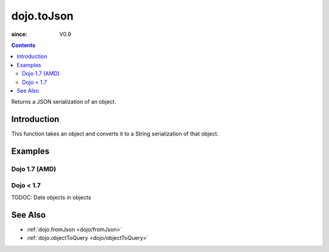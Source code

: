 .. _dojo/toJson:

===========
dojo.toJson
===========

:since: V0.9

.. contents ::
   :depth: 2

Returns a JSON serialization of an object.

Introduction
============

This function takes an object and converts it to a String serialization of that object.

Examples
========

Dojo 1.7 (AMD)
--------------

.. js ::
 
  require(['dojo/_base/json'], function(dojo){
    // require on dojo/_base/json will return the actual object of dojo
    
    // a simple object
    var obj = { a:"one", b:3, c:true };

    // convert it to a string:
    var data = dojo.toJson(obj);
    console.log(data, typeof data);
  });
  >>> {"a":"one", "b":3, "c":true} string

Dojo < 1.7
----------

.. js ::
 
  // a simple object
  var obj = { a:"one", b:3, c:true };

  // convert it to a string:
  var data = dojo.toJson(obj);
  console.log(data, typeof data);
  >>> {"a":"one", "b":3, "c":true} string

TODOC: Date objects in objects

See Also
========

* :ref:`dojo.fromJson <dojo/fromJson>`
* :ref:`dojo.objectToQuery <dojo/objectToQuery>`
